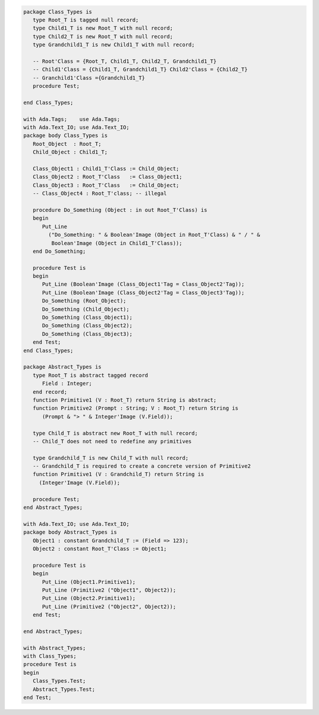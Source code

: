 .. code:: ada
   :class: ada-run

   package Class_Types is
      type Root_T is tagged null record;
      type Child1_T is new Root_T with null record;
      type Child2_T is new Root_T with null record;
      type Grandchild1_T is new Child1_T with null record;
   
      -- Root'Class = {Root_T, Child1_T, Child2_T, Grandchild1_T}
      -- Child1'Class = {Child1_T, Grandchild1_T} Child2'Class = {Child2_T}
      -- Granchild1'Class ={Grandchild1_T}
      procedure Test;
   
   end Class_Types;

   with Ada.Tags;    use Ada.Tags;
   with Ada.Text_IO; use Ada.Text_IO;
   package body Class_Types is
      Root_Object  : Root_T;
      Child_Object : Child1_T;
   
      Class_Object1 : Child1_T'Class := Child_Object;
      Class_Object2 : Root_T'Class   := Class_Object1;
      Class_Object3 : Root_T'Class   := Child_Object;
      -- Class_Object4 : Root_T'class; -- illegal
   
      procedure Do_Something (Object : in out Root_T'Class) is
      begin
         Put_Line
           ("Do_Something: " & Boolean'Image (Object in Root_T'Class) & " / " &
            Boolean'Image (Object in Child1_T'Class));
      end Do_Something;
   
      procedure Test is
      begin
         Put_Line (Boolean'Image (Class_Object1'Tag = Class_Object2'Tag));
         Put_Line (Boolean'Image (Class_Object2'Tag = Class_Object3'Tag));
         Do_Something (Root_Object);
         Do_Something (Child_Object);
         Do_Something (Class_Object1);
         Do_Something (Class_Object2);
         Do_Something (Class_Object3);
      end Test;
   end Class_Types;

   package Abstract_Types is
      type Root_T is abstract tagged record
         Field : Integer;
      end record;
      function Primitive1 (V : Root_T) return String is abstract;
      function Primitive2 (Prompt : String; V : Root_T) return String is
         (Prompt & "> " & Integer'Image (V.Field));
   
      type Child_T is abstract new Root_T with null record;
      -- Child_T does not need to redefine any primitives
   
      type Grandchild_T is new Child_T with null record;
      -- Grandchild_T is required to create a concrete version of Primitive2
      function Primitive1 (V : Grandchild_T) return String is
        (Integer'Image (V.Field));
   
      procedure Test;
   end Abstract_Types;

   with Ada.Text_IO; use Ada.Text_IO;
   package body Abstract_Types is
      Object1 : constant Grandchild_T := (Field => 123);
      Object2 : constant Root_T'Class := Object1;
   
      procedure Test is
      begin
         Put_Line (Object1.Primitive1);
         Put_Line (Primitive2 ("Object1", Object2));
         Put_Line (Object2.Primitive1);
         Put_Line (Primitive2 ("Object2", Object2));
      end Test;
   
   end Abstract_Types;

   with Abstract_Types;
   with Class_Types;
   procedure Test is
   begin
      Class_Types.Test;
      Abstract_Types.Test;
   end Test;
